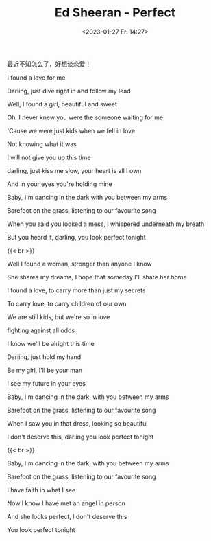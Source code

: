 #+TITLE: Ed Sheeran - Perfect
#+DATE: <2023-01-27 Fri 14:27>
#+TAGS[]: 音乐

最近不知怎么了，好想谈恋爱！

I found a love for me

Darling, just dive right in and follow my lead

Well, I found a girl, beautiful and sweet

Oh, I never knew you were the someone waiting for me

'Cause we were just kids when we fell in love

Not knowing what it was

I will not give you up this time

darling, just kiss me slow, your heart is all I own

And in your eyes you're holding mine

Baby, I'm dancing in the dark with you between my arms

Barefoot on the grass, listening to our favourite song

When you said you looked a mess, I whispered underneath my breath

But you heard it, darling, you look perfect tonight

{{< br >}}

Well I found a woman, stronger than anyone I know

She shares my dreams, I hope that someday I'll share her home

I found a love, to carry more than just my secrets

To carry love, to carry children of our own

We are still kids, but we're so in love

fighting against all odds

I know we'll be alright this time

Darling, just hold my hand

Be my girl, I'll be your man

I see my future in your eyes

Baby, I'm dancing in the dark, with you between my arms

Barefoot on the grass, listening to our favourite song

When I saw you in that dress, looking so beautiful

I don't deserve this, darling you look perfect tonight

{{< br >}}

Baby, I'm dancing in the dark, with you between my arms

Barefoot on the grass, listening to our favourite song

I have faith in what I see

Now I know I have met an angel in person

And she looks perfect, I don't deserve this

You look perfect tonight
